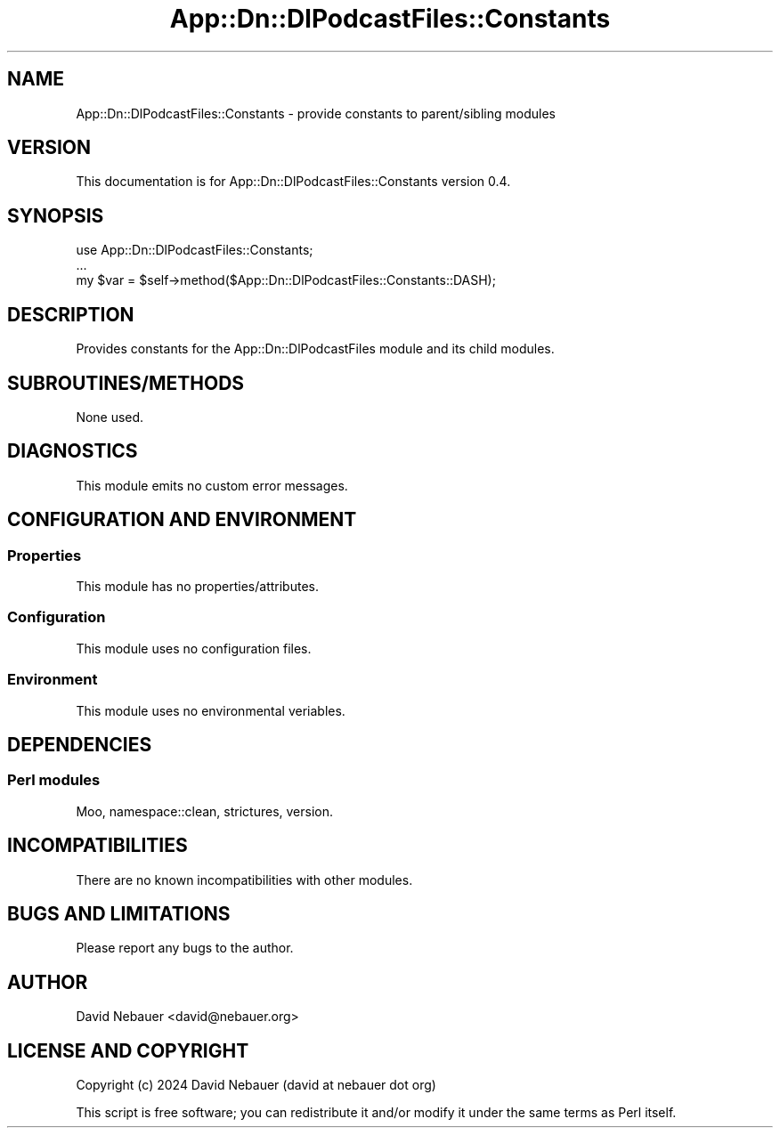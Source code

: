 .\" -*- mode: troff; coding: utf-8 -*-
.\" Automatically generated by Pod::Man 5.01 (Pod::Simple 3.43)
.\"
.\" Standard preamble:
.\" ========================================================================
.de Sp \" Vertical space (when we can't use .PP)
.if t .sp .5v
.if n .sp
..
.de Vb \" Begin verbatim text
.ft CW
.nf
.ne \\$1
..
.de Ve \" End verbatim text
.ft R
.fi
..
.\" \*(C` and \*(C' are quotes in nroff, nothing in troff, for use with C<>.
.ie n \{\
.    ds C` ""
.    ds C' ""
'br\}
.el\{\
.    ds C`
.    ds C'
'br\}
.\"
.\" Escape single quotes in literal strings from groff's Unicode transform.
.ie \n(.g .ds Aq \(aq
.el       .ds Aq '
.\"
.\" If the F register is >0, we'll generate index entries on stderr for
.\" titles (.TH), headers (.SH), subsections (.SS), items (.Ip), and index
.\" entries marked with X<> in POD.  Of course, you'll have to process the
.\" output yourself in some meaningful fashion.
.\"
.\" Avoid warning from groff about undefined register 'F'.
.de IX
..
.nr rF 0
.if \n(.g .if rF .nr rF 1
.if (\n(rF:(\n(.g==0)) \{\
.    if \nF \{\
.        de IX
.        tm Index:\\$1\t\\n%\t"\\$2"
..
.        if !\nF==2 \{\
.            nr % 0
.            nr F 2
.        \}
.    \}
.\}
.rr rF
.\" ========================================================================
.\"
.IX Title "App::Dn::DlPodcastFiles::Constants 3pm"
.TH App::Dn::DlPodcastFiles::Constants 3pm 2024-06-04 "perl v5.38.2" "User Contributed Perl Documentation"
.\" For nroff, turn off justification.  Always turn off hyphenation; it makes
.\" way too many mistakes in technical documents.
.if n .ad l
.nh
.SH NAME
App::Dn::DlPodcastFiles::Constants \- provide constants to parent/sibling modules
.SH VERSION
.IX Header "VERSION"
This documentation is for App::Dn::DlPodcastFiles::Constants version 0.4.
.SH SYNOPSIS
.IX Header "SYNOPSIS"
.Vb 3
\&    use App::Dn::DlPodcastFiles::Constants;
\&    ...
\&    my $var = $self\->method($App::Dn::DlPodcastFiles::Constants::DASH);
.Ve
.SH DESCRIPTION
.IX Header "DESCRIPTION"
Provides constants for the App::Dn::DlPodcastFiles module and its child
modules.
.SH SUBROUTINES/METHODS
.IX Header "SUBROUTINES/METHODS"
None used.
.SH DIAGNOSTICS
.IX Header "DIAGNOSTICS"
This module emits no custom error messages.
.SH "CONFIGURATION AND ENVIRONMENT"
.IX Header "CONFIGURATION AND ENVIRONMENT"
.SS Properties
.IX Subsection "Properties"
This module has no properties/attributes.
.SS Configuration
.IX Subsection "Configuration"
This module uses no configuration files.
.SS Environment
.IX Subsection "Environment"
This module uses no environmental veriables.
.SH DEPENDENCIES
.IX Header "DEPENDENCIES"
.SS "Perl modules"
.IX Subsection "Perl modules"
Moo, namespace::clean, strictures, version.
.SH INCOMPATIBILITIES
.IX Header "INCOMPATIBILITIES"
There are no known incompatibilities with other modules.
.SH "BUGS AND LIMITATIONS"
.IX Header "BUGS AND LIMITATIONS"
Please report any bugs to the author.
.SH AUTHOR
.IX Header "AUTHOR"
David Nebauer <david@nebauer.org>
.SH "LICENSE AND COPYRIGHT"
.IX Header "LICENSE AND COPYRIGHT"
Copyright (c) 2024 David Nebauer (david at nebauer dot org)
.PP
This script is free software; you can redistribute it and/or modify it under
the same terms as Perl itself.
